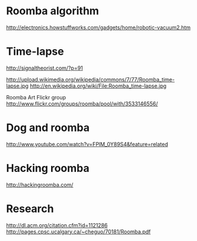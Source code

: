 
* Roomba algorithm

http://electronics.howstuffworks.com/gadgets/home/robotic-vacuum2.htm

* Time-lapse

http://signaltheorist.com/?p=91

http://upload.wikimedia.org/wikipedia/commons/7/77/Roomba_time-lapse.jpg
http://en.wikipedia.org/wiki/File:Roomba_time-lapse.jpg

Roomba Art Flickr group
http://www.flickr.com/groups/roomba/pool/with/3533146556/

* Dog and roomba
http://www.youtube.com/watch?v=FPlM_0Y89S4&feature=related

* Hacking roomba

http://hackingroomba.com/

* Research

http://dl.acm.org/citation.cfm?id=1121286
http://pages.cpsc.ucalgary.ca/~cheguo/70181/Roomba.pdf


